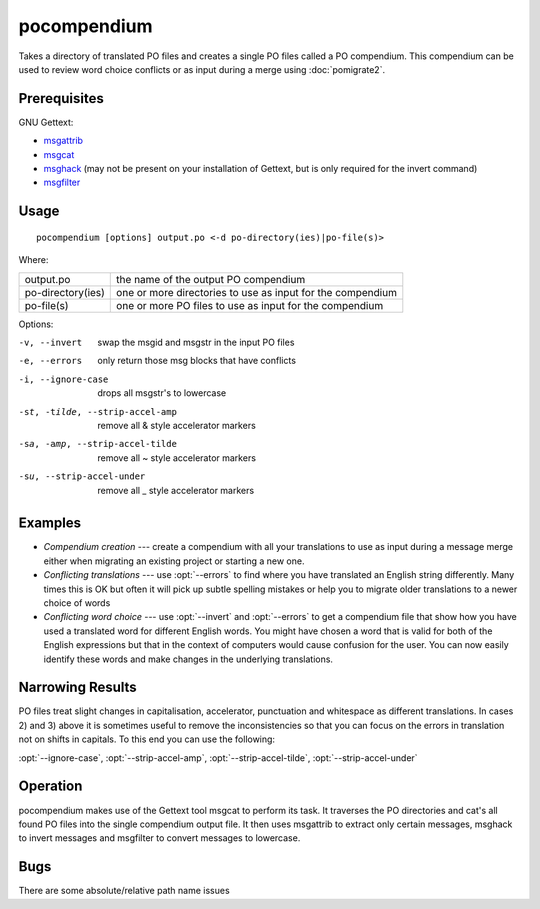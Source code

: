 
.. _pocompendium:

pocompendium
************

Takes a directory of translated PO files and creates a single PO files called a
PO compendium.  This compendium can be used to review word choice conflicts or
as input during a merge using :doc:`pomigrate2`.

.. _pocompendium#prerequisites:

Prerequisites
=============

GNU Gettext:

* `msgattrib <http://linux.die.net/man/1/msgattrib>`_
* `msgcat <http://linux.die.net/man/1/msgcat>`_
* `msghack <http://linux.die.net/man/1/msghack>`_ (may not be present on your
  installation of Gettext, but is only required for the invert command)
* `msgfilter <http://linux.die.net/man/1/msgfilter>`_

.. _pocompendium#usage:

Usage
=====

::

  pocompendium [options] output.po <-d po-directory(ies)|po-file(s)>

Where:

+--------------------+-------------------------------------------------------------+
| output.po          | the name of the output PO compendium                        |
+--------------------+-------------------------------------------------------------+
| po-directory(ies)  | one or more directories to use as input for the compendium  |
+--------------------+-------------------------------------------------------------+
| po-file(s)         | one or more PO files to use as input for the compendium     |
+--------------------+-------------------------------------------------------------+

Options:

-v, --invert    swap the msgid and msgstr in the input PO files
-e, --errors    only return those msg blocks that have conflicts
-i, --ignore-case    drops all msgstr's to lowercase
-st, -tilde, --strip-accel-amp   remove all & style accelerator markers
-sa, -amp, --strip-accel-tilde   remove all ~ style accelerator markers
-su, --strip-accel-under         remove all _ style accelerator markers

.. _pocompendium#examples:

Examples
========

- *Compendium creation* --- create a compendium with all your translations to
  use as input during a message merge either when migrating an existing project
  or starting a new one.
- *Conflicting translations* --- use :opt:`--errors` to find where you have
  translated an English string differently.  Many times this is OK but often it
  will pick up subtle spelling mistakes or help you to migrate older
  translations to a newer choice of words
- *Conflicting word choice* --- use :opt:`--invert` and :opt:`--errors` to get
  a compendium file that show how you have used a translated word for different
  English words. You might have chosen a word that is valid for both of the
  English expressions but that in the context of computers would cause
  confusion for the user.  You can now easily identify these words and make
  changes in the underlying translations.

.. _pocompendium#narrowing_results:

Narrowing Results
=================

PO files treat slight changes in capitalisation, accelerator, punctuation and
whitespace as different translations.  In cases 2) and 3) above it is sometimes
useful to remove the inconsistencies so that you can focus on the errors in
translation not on shifts in capitals.  To this end you can use the following:

:opt:`--ignore-case`, :opt:`--strip-accel-amp`, :opt:`--strip-accel-tilde`,
:opt:`--strip-accel-under`

.. _pocompendium#operation:

Operation
=========

pocompendium makes use of the Gettext tool msgcat to perform its task.  It
traverses the PO directories and cat's all found PO files into the single
compendium output file.  It then uses msgattrib to extract only certain
messages, msghack to invert messages and msgfilter to convert messages to
lowercase.

.. _pocompendium#bugs:

Bugs
====

There are some absolute/relative path name issues
